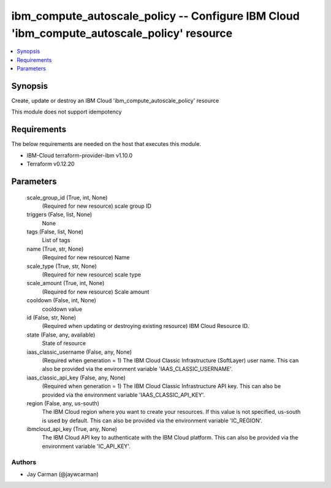 
ibm_compute_autoscale_policy -- Configure IBM Cloud 'ibm_compute_autoscale_policy' resource
===========================================================================================

.. contents::
   :local:
   :depth: 1


Synopsis
--------

Create, update or destroy an IBM Cloud 'ibm_compute_autoscale_policy' resource

This module does not support idempotency



Requirements
------------
The below requirements are needed on the host that executes this module.

- IBM-Cloud terraform-provider-ibm v1.10.0
- Terraform v0.12.20



Parameters
----------

  scale_group_id (True, int, None)
    (Required for new resource) scale group ID


  triggers (False, list, None)
    None


  tags (False, list, None)
    List of tags


  name (True, str, None)
    (Required for new resource) Name


  scale_type (True, str, None)
    (Required for new resource) scale type


  scale_amount (True, int, None)
    (Required for new resource) Scale amount


  cooldown (False, int, None)
    cooldown value


  id (False, str, None)
    (Required when updating or destroying existing resource) IBM Cloud Resource ID.


  state (False, any, available)
    State of resource


  iaas_classic_username (False, any, None)
    (Required when generation = 1) The IBM Cloud Classic Infrastructure (SoftLayer) user name. This can also be provided via the environment variable 'IAAS_CLASSIC_USERNAME'.


  iaas_classic_api_key (False, any, None)
    (Required when generation = 1) The IBM Cloud Classic Infrastructure API key. This can also be provided via the environment variable 'IAAS_CLASSIC_API_KEY'.


  region (False, any, us-south)
    The IBM Cloud region where you want to create your resources. If this value is not specified, us-south is used by default. This can also be provided via the environment variable 'IC_REGION'.


  ibmcloud_api_key (True, any, None)
    The IBM Cloud API key to authenticate with the IBM Cloud platform. This can also be provided via the environment variable 'IC_API_KEY'.













Authors
~~~~~~~

- Jay Carman (@jaywcarman)

